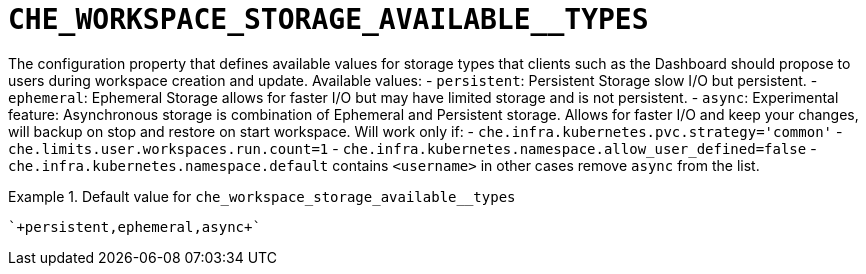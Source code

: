 [id="che_workspace_storage_available__types_{context}"]
= `+CHE_WORKSPACE_STORAGE_AVAILABLE__TYPES+`

The configuration property that defines available values for storage types that clients such as the Dashboard should propose to users during workspace creation and update. Available values:   - `persistent`: Persistent Storage slow I/O but persistent.   - `ephemeral`: Ephemeral Storage allows for faster I/O but may have limited storage       and is not persistent.   - `async`: Experimental feature: Asynchronous storage is combination of Ephemeral       and Persistent storage. Allows for faster I/O and keep your changes, will backup on stop       and restore on start workspace.       Will work only if:           - `che.infra.kubernetes.pvc.strategy='common'`           - `che.limits.user.workspaces.run.count=1`           - `che.infra.kubernetes.namespace.allow_user_defined=false`           - `che.infra.kubernetes.namespace.default` contains `<username>`      in other cases remove `async` from the list.


.Default value for `+che_workspace_storage_available__types+`
====
----
`+persistent,ephemeral,async+`
----
====

